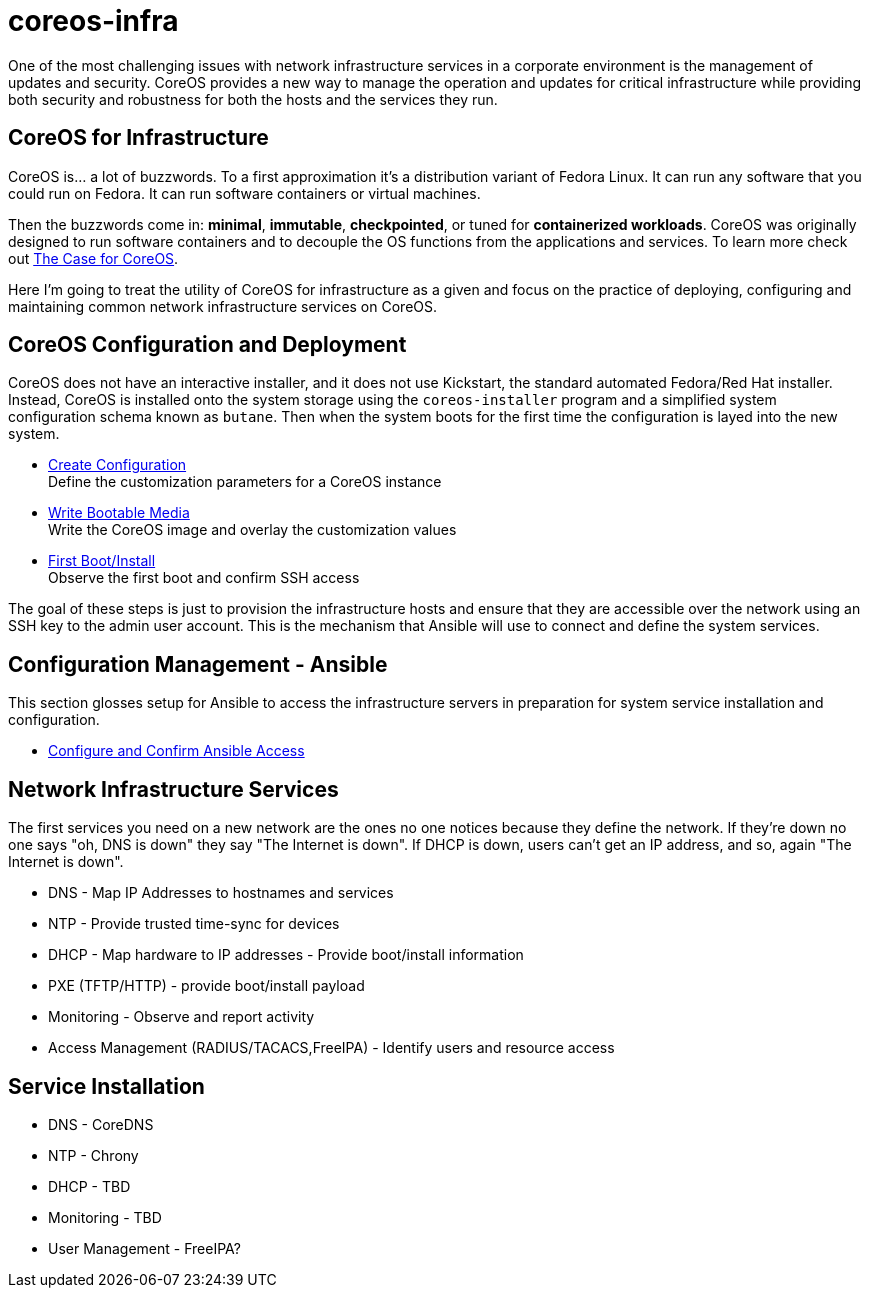 # coreos-infra

One of the most challenging issues with network infrastructure
services in a corporate environment is the management of updates and
security. CoreOS provides a new way to manage the operation and
updates for critical infrastructure while providing both security and
robustness for both the hosts and the services they run.

## CoreOS for Infrastructure

CoreOS is... a lot of buzzwords. To a first approximation it's a
distribution variant of Fedora Linux. It can run any software that you
could run on Fedora. It can run software containers or virtual
machines.

Then the buzzwords come in: *minimal*, *immutable*, *checkpointed*, or
tuned for *containerized workloads*. CoreOS was originally designed to
run software containers and to decouple the OS functions from the
applications and services. To learn more check out link:./WHY_COREOS.md[The Case for CoreOS].

Here I'm going to treat the utility of CoreOS for infrastructure as a
given and focus on the practice of deploying, configuring and
maintaining common network infrastructure services on CoreOS.

## CoreOS Configuration and Deployment

CoreOS does not have an interactive installer, and it does not use Kickstart, the standard automated Fedora/Red Hat installer. Instead, CoreOS is installed onto the system storage using the `coreos-installer` program and a simplified system configuration schema known as `butane`. Then when the system boots for the first time the configuration is layed into the new system. 

* link:./COREOS_CONFIG.adoc[Create Configuration] +
  Define the customization parameters for a CoreOS instance
* link:./COREOS_PROVISION.adoc[Write Bootable Media] +
  Write the CoreOS image and overlay the customization values
* link:./FIRST_BOOT.adoc[First Boot/Install] +
  Observe the first boot and confirm SSH access

The goal of these steps is just to provision the infrastructure hosts and ensure that they
are accessible over the network using an SSH key to the admin user
account. This is the mechanism that Ansible will use to connect and
define the system services.

## Configuration Management - Ansible

This section glosses setup for Ansible to access the infrastructure
servers in preparation for system service installation and
configuration.

* link:./ANSIBLE.adoc[Configure and Confirm Ansible Access]

## Network Infrastructure Services

The first services you need on a new network are the ones no one
notices because they define the network. If they're down no one says "oh, DNS is down" they say "The Internet is down". If DHCP is down, users can't get an IP address, and so, again "The Internet is down".

* DNS - Map IP Addresses to hostnames and services
* NTP - Provide trusted time-sync for devices
* DHCP - Map hardware to IP addresses - Provide boot/install information
* PXE (TFTP/HTTP) - provide boot/install payload
* Monitoring - Observe and report activity
* Access Management (RADIUS/TACACS,FreeIPA) - Identify users and resource access

## Service Installation

* DNS - CoreDNS
* NTP - Chrony
* DHCP - TBD
* Monitoring - TBD

* User Management - FreeIPA?
